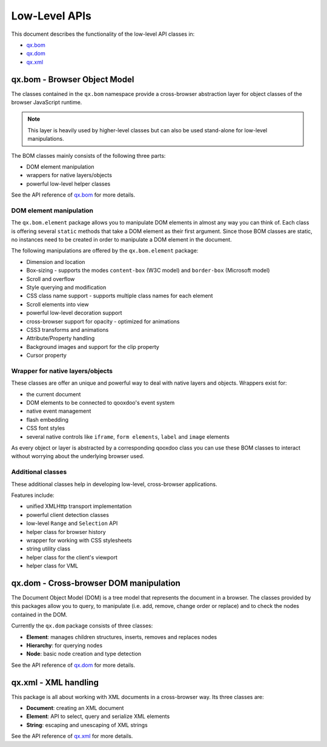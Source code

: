 .. _pages/website_apis#low-level_apis:

Low-Level APIs
**************

This document describes the functionality of the low-level API classes in:

* `qx.bom <http://api.qooxdoo.org/#qx.bom>`_
* `qx.dom <http://api.qooxdoo.org/#qx.dom>`_
* `qx.xml <http://api.qooxdoo.org/#qx.xml>`_

.. _pages/website_apis#qx.bom_-_browser_object_model:

qx.bom - Browser Object Model
=============================
The classes contained in the ``qx.bom`` namespace provide a cross-browser abstraction layer for object classes of the browser JavaScript runtime. 

.. note::

    This layer is heavily used by higher-level classes but can also be used stand-alone for low-level manipulations.

The BOM classes mainly consists of the following three parts:

* DOM element manipulation
* wrappers for native layers/objects
* powerful low-level helper classes

See the API reference of `qx.bom <http://api.qooxdoo.org/#qx.bom>`_ for more details.

.. _pages/website_apis#dom_element_manipulation:

DOM element manipulation
------------------------
The ``qx.bom.element`` package allows you to manipulate DOM elements in almost any way you can think of. Each class is offering several ``static`` methods that take a DOM element as their first argument. Since those BOM classes are static, no instances need to be created in order to manipulate a DOM element in the document. 

The following manipulations are offered by the ``qx.bom.element`` package:

.. index:: dimension, location, scroll, overflow, style, CSS, decoration, opacity, animation, attribute, property, background, cursor

* Dimension and location
* Box-sizing - supports the modes ``content-box`` (W3C model) and ``border-box`` (Microsoft model)
* Scroll and overflow
* Style querying and modification
* CSS class name support - supports multiple class names for each element
* Scroll elements into view
* powerful low-level decoration support
* cross-browser support for opacity - optimized for animations
* CSS3 transforms and animations
* Attribute/Property handling
* Background images and support for the clip property
* Cursor property

.. _pages/website_apis#wrapper_for_native_layers/objects:

Wrapper for native layers/objects
---------------------------------
These classes are offer an unique and powerful way to deal with native layers and objects. Wrappers exist for:

* the current document
* DOM elements to be connected to qooxdoo's event system
* native event management
* flash embedding
* CSS font styles
* several native controls like ``iframe``, ``form elements``, ``label`` and ``image`` elements

As every object or layer is abstracted by a corresponding qooxdoo class you can use these BOM classes to interact without worrying about the underlying browser used.

.. _pages/website_apis#additional_classes:

Additional classes
------------------
These additional classes help in developing low-level, cross-browser applications. 

Features include:

* unified XMLHttp transport implementation
* powerful client detection classes
* low-level ``Range`` and ``Selection`` API
* helper class for browser history
* wrapper for working with CSS stylesheets
* string utility class
* helper class for the client's viewport
* helper class for VML

.. _pages/website_apis#qx.dom_-_cross-browser_dom_manipulation:

qx.dom - Cross-browser DOM manipulation
=======================================

The Document Object Model (DOM) is a tree model that represents the document in a browser. The classes provided by this packages allow you to query, to manipulate (i.e. add, remove, change order or replace) and to check the nodes contained in the DOM.

Currently the ``qx.dom`` package consists of three classes:

* **Element**: manages children structures, inserts, removes and replaces nodes
* **Hierarchy**: for querying nodes
* **Node**: basic node creation and type detection

See the API reference of `qx.dom <http://api.qooxdoo.org/#qx.dom>`_ for more details.

.. _pages/website_apis#qx.xml_-_xml_handling:

qx.xml - XML handling
=====================

This package is all about working with XML documents in a cross-browser way. Its three  classes are:

* **Document**: creating an XML document
* **Element**: API to select, query and serialize XML elements
* **String**: escaping and unescaping of XML strings

See the API reference of `qx.xml <http://api.qooxdoo.org/#qx.xml>`_ for more details.

